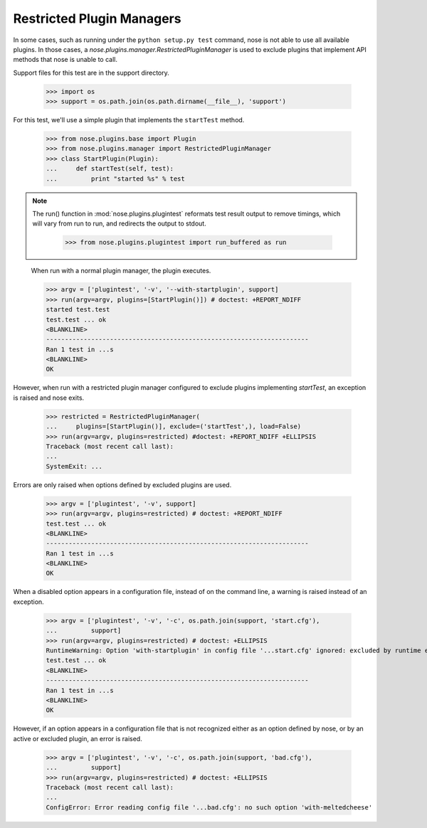 Restricted Plugin Managers
--------------------------

In some cases, such as running under the ``python setup.py test`` command,
nose is not able to use all available plugins. In those cases, a
`nose.plugins.manager.RestrictedPluginManager` is used to exclude plugins that
implement API methods that nose is unable to call.

Support files for this test are in the support directory.

    >>> import os
    >>> support = os.path.join(os.path.dirname(__file__), 'support')

For this test, we'll use a simple plugin that implements the ``startTest``
method.

    >>> from nose.plugins.base import Plugin
    >>> from nose.plugins.manager import RestrictedPluginManager
    >>> class StartPlugin(Plugin):
    ...     def startTest(self, test):
    ...         print "started %s" % test

.. Note ::

   The run() function in :mod:`nose.plugins.plugintest` reformats test result
   output to remove timings, which will vary from run to run, and
   redirects the output to stdout.

    >>> from nose.plugins.plugintest import run_buffered as run

..

    When run with a normal plugin manager, the plugin executes.

    >>> argv = ['plugintest', '-v', '--with-startplugin', support]
    >>> run(argv=argv, plugins=[StartPlugin()]) # doctest: +REPORT_NDIFF
    started test.test
    test.test ... ok
    <BLANKLINE>
    ----------------------------------------------------------------------
    Ran 1 test in ...s
    <BLANKLINE>
    OK

However, when run with a restricted plugin manager configured to exclude
plugins implementing `startTest`, an exception is raised and nose exits.

    >>> restricted = RestrictedPluginManager(
    ...     plugins=[StartPlugin()], exclude=('startTest',), load=False)
    >>> run(argv=argv, plugins=restricted) #doctest: +REPORT_NDIFF +ELLIPSIS
    Traceback (most recent call last):
    ...
    SystemExit: ...

Errors are only raised when options defined by excluded plugins are used.

    >>> argv = ['plugintest', '-v', support]
    >>> run(argv=argv, plugins=restricted) # doctest: +REPORT_NDIFF
    test.test ... ok
    <BLANKLINE>
    ----------------------------------------------------------------------
    Ran 1 test in ...s
    <BLANKLINE>
    OK

When a disabled option appears in a configuration file, instead of on the
command line, a warning is raised instead of an exception.

    >>> argv = ['plugintest', '-v', '-c', os.path.join(support, 'start.cfg'),
    ...         support]
    >>> run(argv=argv, plugins=restricted) # doctest: +ELLIPSIS
    RuntimeWarning: Option 'with-startplugin' in config file '...start.cfg' ignored: excluded by runtime environment
    test.test ... ok
    <BLANKLINE>
    ----------------------------------------------------------------------
    Ran 1 test in ...s
    <BLANKLINE>
    OK

However, if an option appears in a configuration file that is not recognized
either as an option defined by nose, or by an active or excluded plugin, an
error is raised.

    >>> argv = ['plugintest', '-v', '-c', os.path.join(support, 'bad.cfg'),
    ...         support]
    >>> run(argv=argv, plugins=restricted) # doctest: +ELLIPSIS
    Traceback (most recent call last):
    ...
    ConfigError: Error reading config file '...bad.cfg': no such option 'with-meltedcheese'
